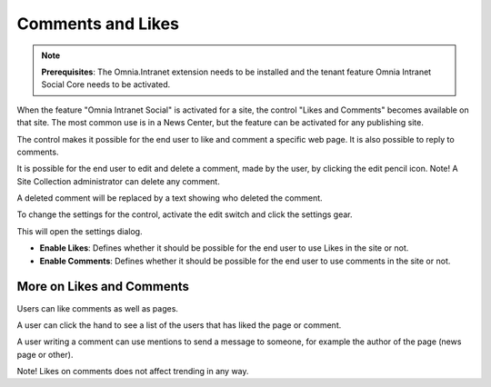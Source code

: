 Comments and Likes
==================

.. note:: **Prerequisites**: The Omnia.Intranet extension needs to be installed and the tenant feature Omnia Intranet Social Core needs to be activated.

When the feature "Omnia Intranet Social" is activated for a site, the control "Likes and Comments" becomes available on that site. The most common use is in a News Center, but the feature can be activated for any publishing site.

The control makes it possible for the end user to like and comment a specific web page. It is also possible to reply to comments. 

.. image:: commentsandlikes.png

It is possible for the end user to edit and delete a comment, made by the user, by clicking the edit pencil icon. Note! A Site Collection administrator can delete any comment.

.. image:: commentsandlikeseditdelete.png

A deleted comment will be replaced by a text showing who deleted the comment.

.. image:: commentsandlikescommentdeleted.png

To change the settings for the control, activate the edit switch and click  the settings gear.

This will open the settings dialog.

.. image::commentsandlikessettings.png

- **Enable Likes**: Defines whether it should be possible for the end user to use Likes in the site or not.
- **Enable Comments**: Defines whether it should be possible for the end user to use comments in the site or not.

More on Likes and Comments
--------------------------
Users can like comments as well as pages.

A user can click the hand to see a list of the users that has liked the page or comment.

A user writing a comment can use mentions to send a message to someone, for example the author of the page (news page or other). 

Note!
Likes on comments does not affect trending in any way.







